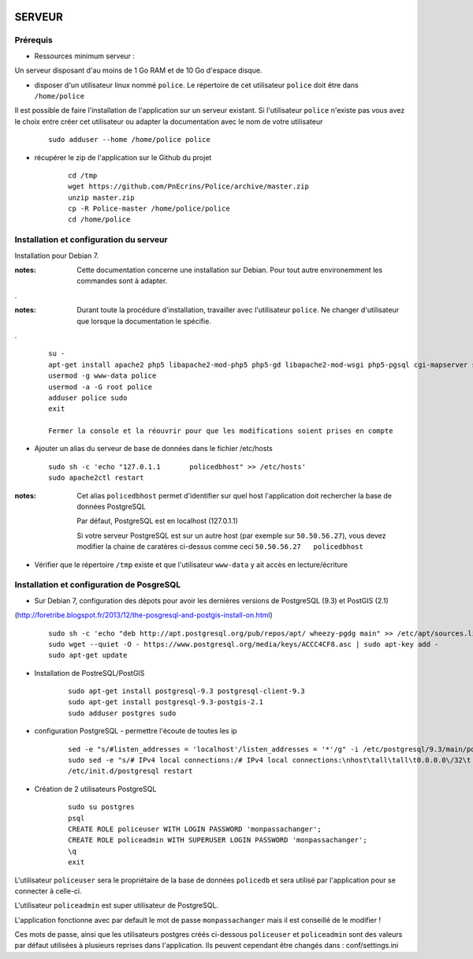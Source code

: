 .. image:: http://geotrek.fr/images/logo-pne.png
    :target: http://www.ecrins-parcnational.fr
    
=======
SERVEUR
=======


Prérequis
=========

* Ressources minimum serveur :

Un serveur disposant d'au moins de 1 Go RAM et de 10 Go d'espace disque.


* disposer d'un utilisateur linux nommé ``police``. Le répertoire de cet utilisateur ``police`` doit être dans ``/home/police``

Il est possible de faire l'installation de l'application sur un serveur existant. Si l'utilisateur ``police`` n'existe pas vous avez le choix entre créer cet utilisateur ou adapter la documentation avec le nom de votre utilisateur

    :: 
    
        sudo adduser --home /home/police police


* récupérer le zip de l'application sur le Github du projet

    ::
    
        cd /tmp
        wget https://github.com/PnEcrins/Police/archive/master.zip
        unzip master.zip
        cp -R Police-master /home/police/police
        cd /home/police


Installation et configuration du serveur
========================================

Installation pour Debian 7.

:notes:

    Cette documentation concerne une installation sur Debian. Pour tout autre environemment les commandes sont à adapter.

.

:notes:

    Durant toute la procédure d'installation, travailler avec l'utilisateur ``police``. Ne changer d'utilisateur que lorsque la documentation le spécifie.

.

  ::
  
    su - 
    apt-get install apache2 php5 libapache2-mod-php5 php5-gd libapache2-mod-wsgi php5-pgsql cgi-mapserver sudo gdal-bin
    usermod -g www-data police
    usermod -a -G root police
    adduser police sudo
    exit
    
    Fermer la console et la réouvrir pour que les modifications soient prises en compte
    

* Ajouter un alias du serveur de base de données dans le fichier /etc/hosts

  ::  
        
        sudo sh -c 'echo "127.0.1.1       policedbhost" >> /etc/hosts'
        sudo apache2ctl restart

:notes:

    Cet alias ``policedbhost`` permet d'identifier sur quel host l'application doit rechercher la base de données PostgreSQL
    
    Par défaut, PostgreSQL est en localhost (127.0.1.1)
    
    Si votre serveur PostgreSQL est sur un autre host (par exemple sur ``50.50.56.27``), vous devez modifier la chaine de caratères ci-dessus comme ceci ``50.50.56.27   policedbhost``

* Vérifier que le répertoire ``/tmp`` existe et que l'utilisateur ``www-data`` y ait accès en lecture/écriture

Installation et configuration de PosgreSQL
==========================================

* Sur Debian 7, configuration des dépots pour avoir les dernières versions de PostgreSQL (9.3) et PostGIS (2.1)
(http://foretribe.blogspot.fr/2013/12/the-posgresql-and-postgis-install-on.html)

  ::  
  
        sudo sh -c 'echo "deb http://apt.postgresql.org/pub/repos/apt/ wheezy-pgdg main" >> /etc/apt/sources.list'
        sudo wget --quiet -O - https://www.postgresql.org/media/keys/ACCC4CF8.asc | sudo apt-key add -
        sudo apt-get update

* Installation de PostreSQL/PostGIS 

    ::
    
        sudo apt-get install postgresql-9.3 postgresql-client-9.3
        sudo apt-get install postgresql-9.3-postgis-2.1
        sudo adduser postgres sudo
        
* configuration PostgreSQL - permettre l'écoute de toutes les ip

    ::
    
        sed -e "s/#listen_addresses = 'localhost'/listen_addresses = '*'/g" -i /etc/postgresql/9.3/main/postgresql.conf
        sudo sed -e "s/# IPv4 local connections:/# IPv4 local connections:\nhost\tall\tall\t0.0.0.0\/32\t md5/g" -i /etc/postgresql/9.3/main/pg_hba.conf
        /etc/init.d/postgresql restart

* Création de 2 utilisateurs PostgreSQL

    ::
    
        sudo su postgres
        psql
        CREATE ROLE policeuser WITH LOGIN PASSWORD 'monpassachanger';
        CREATE ROLE policeadmin WITH SUPERUSER LOGIN PASSWORD 'monpassachanger';
        \q
        exit
        
L'utilisateur ``policeuser`` sera le propriétaire de la base de données ``policedb`` et sera utilisé par l'application pour se connecter à celle-ci.

L'utilisateur ``policeadmin`` est super utilisateur de PostgreSQL.

L'application fonctionne avec par default le mot de passe ``monpassachanger`` mais il est conseillé de le modifier !

Ces mots de passe, ainsi que les utilisateurs postgres créés ci-dessous ``policeuser`` et ``policeadmin`` sont des valeurs par défaut utilisées à plusieurs reprises dans l'application. Ils peuvent cependant être changés dans : conf/settings.ini
